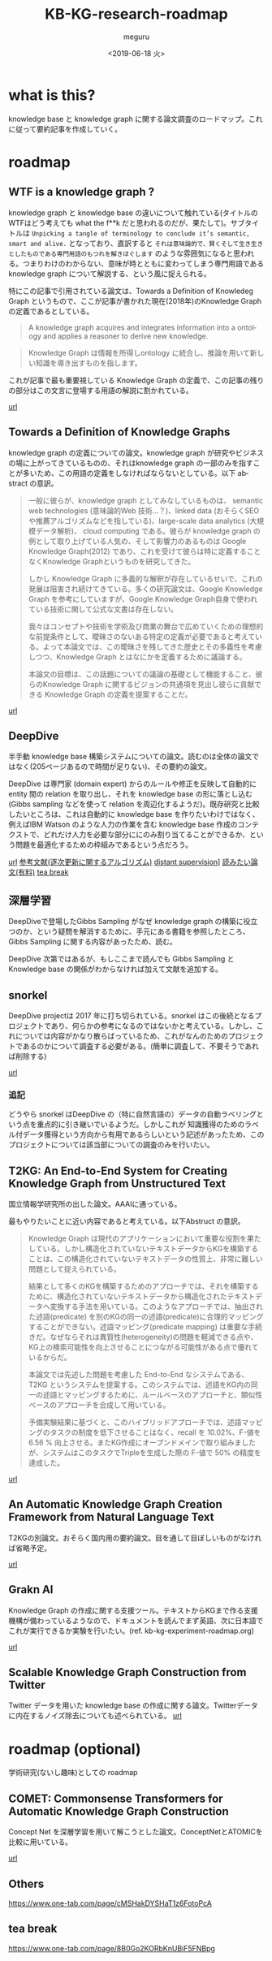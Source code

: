 #+OPTIONS: ':nil *:t -:t ::t <:t H:3 \n:nil ^:t arch:headline author:t
#+OPTIONS: broken-links:nil c:nil creator:nil d:(not "LOGBOOK") date:t e:t
#+OPTIONS: email:nil f:t inline:t num:t p:nil pri:nil prop:nil stat:t tags:t
#+OPTIONS: tasks:t tex:t timestamp:t title:t toc:t todo:t |:t
#+TITLE: KB-KG-research-roadmap
#+DATE: <2019-06-18 火>
#+AUTHOR: meguru
#+EMAIL: meguru@meguru-Latitude-7390
#+LANGUAGE: en
#+SELECT_TAGS: export
#+EXCLUDE_TAGS: noexport
#+CREATOR: Emacs 26.1 (Org mode 9.1.9)

* what is this?
  knowledge base と knowledge graph に関する論文調査のロードマップ。これに従って要約記事を作成していく。
  
* roadmap 
** WTF is a knowledge graph ? 
   knowledge graph と knowledge base の違いについて触れている(タイトルのWTFはどう考えても what the f**k だと思われるのだが、果たして)。サブタイトルは ~Unpicking a tangle of terminology to conclude it’s semantic, smart and alive.~ となっており、直訳すると ~それは意味論的で、賢くそして生き生きとしたものである専門用語のもつれを解きほぐします~  のような雰囲気になると思われる。つまりわけのわからない、意味が時とともに変わってしまう専門用語である knowledge graph について解説する、という風に捉えられる。

   特にこの記事で引用されている論文は、Towards a Definition of Knowledeg Graph というもので、ここが記事が書かれた現在(2018年)のKnowledge Graph の定義であるとしている。
   
   #+begin_quote
   A knowledge graph acquires and integrates information into a ontology and applies a reasoner to derive new knowledge.
   #+end_quote

   #+begin_quote
   Knowledge Graph は情報を所得しontology に統合し、推論を用いて新しい知識を導き出すものを指します。
   #+end_quote

   これが記事で最も重要視している Knowledge Graph の定義で、この記事の残りの部分はこの文言に登場する用語の解説に割かれている。
   
   [[https://hackernoon.com/wtf-is-a-knowledge-graph-a16603a1a25f][url]]

** Towards a Definition of Knowledge Graphs 
   knowledge graph の定義についての論文。knowledge graph が研究やビジネスの場に上がってきているものの、それはknowledge graph の一部のみを指すことが多いため、この用語の定義をしなければならないとしている。以下 abstract の意訳。

#+begin_quote   
   一般に彼らが、knowledge graph としてみなしているものは、 semantic web technologies (意味論的Web 技術…？)、linked data (おそらくSEOや推薦アルゴリズムなどを指している)、large-scale data analytics (大規模データ解析)、 cloud computing である。彼らが knowledge graph の例として取り上げている人気の、そして影響力のあるものは Google Knowledge Graph(2012) であり、これを受けて彼らは特に定義することなくKnowledge Graphというものを研究してきた。
   
   しかし Knowledge Graph に多義的な解釈が存在しているせいで、これの発展は阻害され続けてきている。多くの研究論文は、Google Knowledge Graph を参考にしていますが、Google Knowledge Graph自身で使われている技術に関して公式な文書は存在しない。
   
   我々はコンセプトや技術を学術及び商業の舞台で広めていくための理想的な前提条件として、曖昧さのないある特定の定義が必要であると考えている。よって本論文では、この曖昧さを残してきた歴史とその多義性を考慮しつつ、Knowledge Graph とはなにかを定義するために議論する。
   
   本論文の目標は、この話題についての議論の基礎として機能すること、彼らのKnowledge Graph に関するビジョンの共通項を見出し彼らに貢献できる Knowledge Graph の定義を提案することだ。
#+end_quote

  [[http://ceur-ws.org/Vol-1695/paper4.pdf][url]]
** DeepDive
   半手動 knowledge base 構築システムについての論文。読むのは全体の論文ではなく(205ページあるので時間が足りない)、その要約の論文。


   DeepDive は専門家 (domain expert) からのルールや修正を反映して自動的に entity 間の relation を取り出し、それを knowledge base の形に落とし込む (Gibbs sampling などを使って relation を周辺化するようだ)。既存研究と比較したいところは、これは自動的に knowledge base を作りたいわけではなく、例えばIBM Watson のような人力の作業を含む knowledge base 作成のコンテクストで、どれだけ人力を必要な部分ににのみ割り当てることができるか、という問題を最適化するための枠組みであるという点だろう。

   [[https://cs.stanford.edu/people/chrismre/papers/deepdive_highlight.pdf][url]]
   [[http://www.vldb.org/pvldb/vol8/p1310-shin.pdf][参考文献(逐次更新に関するアルゴリズム)]]
   [[http://deepdive.stanford.edu/distant_supervision][distant supervision]]]
   [[https://ipsj.ixsq.nii.ac.jp/ej/index.php?active_action=repository_view_main_item_detail&page_id=13&block_id=8&item_id=190358&item_no=1][読みたい論文(有料)]]
   [[https://www.fujixerox.co.jp/company/technical/tr/2014/pdf/s_08.pdf][tea break]]
** 深層学習
   DeepDiveで登場したGibbs Sampling がなぜ knowledge graph の構築に役立つのか、という疑問を解消するために、手元にある書籍を参照したところ、Gibbs Sampling に関する内容があったため、読む。
   
   DeepDive 次第ではあるが、もしここまで読んでも Gibbs Sampling と Knowledge base の関係がわからなければ加えて文献を追加する。

** snorkel 
   DeepDive projectは 2017 年に打ち切られている。snorkel はこの後続となるプロジェクトであり、何らかの参考になるのではないかと考えている。しかし、これについては内容がかなり散らばっているため、これがなんのためのプロジェクトであるのかについて調査する必要がある。(簡単に調査して、不要そうであれば削除する)
   
   
   [[https://hazyresearch.github.io/snorkel/][url]]
   
   
*** 追記
    どうやら snorkel はDeepDive の（特に自然言語の）データの自動ラベリングという点を重点的に引き継いでいるようだ。しかしこれが 知識獲得のためのラベル付データ獲得という方向から有用であるらしいという記述があったため、このプロジェクトについては該当部についての調査のみを行いたい。
** T2KG: An End-to-End System for Creating Knowledge Graph from Unstructured Text
   国立情報学研究所の出した論文。AAAIに通っている。

   最もやりたいことに近い内容であると考えている。以下Abstruct の意訳。

   
   #+begin_quote
   Knowledge Graph は現代のアプリケーションにおいて重要な役割を果たしている。しかし構造化されていないテキストデータからKGを構築することは、この構造化されていないテキストデータの性質上、非常に難しい問題として捉えられている。
   
   結果として多くのKGを構築するためのアプローチでは、それを構築するために、構造化されていないテキストデータから構造化されたテキストデータへ変換する手法を用いている。このようなアプローチでは、抽出された述語(predicate) を別のKGの同一の述語(predicate)に合理的マッピングすることができない。述語マッピング(predicate mapping) は重要な手続きだ。なぜならそれは異質性(heterogeneity)の問題を軽減できる点や、KG上の検索可能性を向上させることにつながる可能性がある点で優れているからだ。

   本論文では先述した問題を考慮した End-to-End なシステムである、 T2KG というシステムを提案する。このシステムでは、述語をKG内の同一の述語とマッピングするために、ルールベースのアプローチと、類似性ベースのアプローチを合成して用いている。
   
   予備実験結果に基づくと、このハイブリッドアプローチでは、述語マッピングのタスクの制度を低下させることはなく、recall を 10.02%、F-値を 6.56 % 向上させる。またKG作成にオープンドメインで取り組みましたが、システムはこのタスクでTripleを生成した際の F-値で 50% の精度を達成した。
   #+end_quote
   
   [[https://www.aaai.org/ocs/index.php/WS/AAAIW17/paper/download/15129/14743][url]]
** An Automatic Knowledge Graph Creation Framework from Natural Language Text 
   T2KGの別論文。おそらく国内用の要約論文。目を通して目ぼしいものがなければ省略予定。

   [[https://www.jstage.jst.go.jp/article/transinf/E101.D/1/E101.D_2017SWP0006/_pdf/-char/ja][url]]
** Grakn AI
   Knowledge Graph の作成に関する支援ツール。テキストからKGまで作る支援機構が備わっているようなので、ドキュメントを読んでまず英語、次に日本語でこれが実行できるか実験を行いたい。(ref. kb-kg-experiment-roadmap.org)
   
   [[https://blog.grakn.ai/text-mined-knowledge-graphs-beyond-text-mining-1ff207a7d850][url]]
** Scalable Knowledge Graph Construction from Twitter
   Twitter データを用いた knowledge base の作成に関する論文。Twitterデータに内在するノイズ除去についても述べられている。
   [[https://arxiv.org/abs/1906.05986][url]]

* roadmap (optional)
  学術研究(ないし趣味)としての roadmap 

** COMET: Commonsense Transformers for Automatic Knowledge Graph Construction
   Concept Net を深層学習を用いて解こうとした論文。ConceptNetとATOMICを比較に用いている。
   
   [[https://arxiv.org/abs/1906.05317][url]]

** Others
   https://www.one-tab.com/page/cMSHakDYSHaT1z6FotoPcA

** tea break
   https://www.one-tab.com/page/8B0Go2KORbKnUBiF5FNBpg


